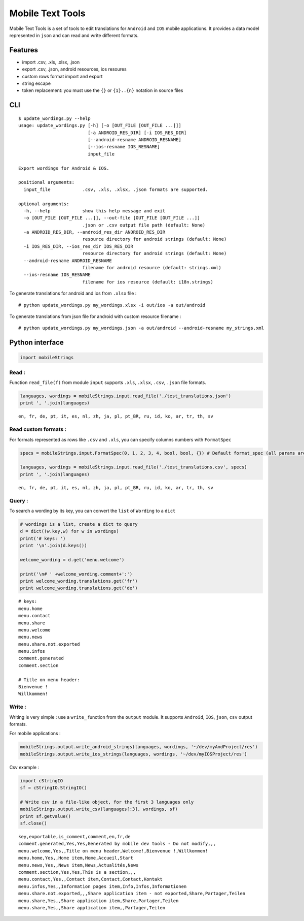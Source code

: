 
Mobile Text Tools
=================

.. image:: https://travis-ci.org/ncornette/python-mobile-text-tool.svg?branch=master
   :target: https://travis-ci.org/ncornette/python-mobile-text-tool

.. image:: https://codecov.io/gh/ncornette/python-mobile-text-tool/branch/master/graph/badge.svg
   :target: https://codecov.io/gh/ncornette/python-mobile-text-tool

.. image:: https://api.codacy.com/project/badge/Grade/a37555ff09aa4a09a51d7b3a34e810c2
   :target: https://www.codacy.com/app/nicolas-cornette/python-mobile-text-tool?utm_source=github.com&amp;utm_medium=referral&amp;utm_content=ncornette/python-mobile-text-tool&amp;utm_campaign=Badge_Grade

Mobile Text Tools is a set of tools to edit translations for ``Android``
and ``IOS`` mobile applications. It provides a data model represented in
``json`` and can read and write different formats.

Features
--------

-  import .csv, .xls, .xlsx, .json
-  export .csv, .json, android resources, ios resoures
-  custom rows format import and export
-  string escape
-  token replacement: you must use the ``{}`` or ``{1}..{n}`` notation
   in source files

CLI
---

::

   $ update_wordings.py --help
   usage: update_wordings.py [-h] [-o [OUT_FILE [OUT_FILE ...]]]
                             [-a ANDROID_RES_DIR] [-i IOS_RES_DIR]
                             [--android-resname ANDROID_RESNAME]
                             [--ios-resname IOS_RESNAME]
                             input_file
   
   Export wordings for Android & IOS.
   
   positional arguments:
     input_file            .csv, .xls, .xlsx, .json formats are supported.
   
   optional arguments:
     -h, --help            show this help message and exit
     -o [OUT_FILE [OUT_FILE ...]], --out-file [OUT_FILE [OUT_FILE ...]]
                           .json or .csv output file path (default: None)
     -a ANDROID_RES_DIR, --android_res_dir ANDROID_RES_DIR
                           resource directory for android strings (default: None)
     -i IOS_RES_DIR, --ios_res_dir IOS_RES_DIR
                           resource directory for android strings (default: None)
     --android-resname ANDROID_RESNAME
                           filename for android resource (default: strings.xml)
     --ios-resname IOS_RESNAME
                           filename for ios resource (default: i18n.strings)
   
To generate translations for android and ios from ``.xlsx`` file :

::

    # python update_wordings.py my_wordings.xlsx -i out/ios -a out/android

To generate translations from json file for android with custom resource
filename :

::

    # python update_wordings.py my_wordings.json -a out/android --android-resname my_strings.xml

Python interface
----------------

.. code:: python

    import mobileStrings

Read :
~~~~~~

Function ``read_file(f)`` from module ``input`` supports ``.xls``,
``.xlsx``, ``.csv``, ``.json`` file formats.

.. code:: python

    languages, wordings = mobileStrings.input.read_file('./test_translations.json')
    print ', '.join(languages)


.. parsed-literal::

    en, fr, de, pt, it, es, nl, zh, ja, pl, pt_BR, ru, id, ko, ar, tr, th, sv


Read custom formats :
~~~~~~~~~~~~~~~~~~~~~

For formats represented as rows like ``.csv`` and ``.xls``, you can
specify columns numbers with ``FormatSpec``

.. code:: python

    specs = mobileStrings.input.FormatSpec(0, 1, 2, 3, 4, bool, bool, {}) # Default format_spec (all params are optional)
    
    languages, wordings = mobileStrings.input.read_file('./test_translations.csv', specs)
    print ', '.join(languages)


.. parsed-literal::

    en, fr, de, pt, it, es, nl, zh, ja, pl, pt_BR, ru, id, ko, ar, tr, th, sv


Query :
~~~~~~~

To search a wording by its key, you can convert the ``list`` of
``Wording`` to a ``dict``

.. code:: python

    # wordings is a list, create a dict to query
    d = dict((w.key,w) for w in wordings)
    print('# keys: ')
    print '\n'.join(d.keys())
    
    welcome_wording = d.get('menu.welcome')
    
    print('\n# ' +welcome_wording.comment+':')
    print welcome_wording.translations.get('fr')
    print welcome_wording.translations.get('de')


.. parsed-literal::

    # keys: 
    menu.home
    menu.contact
    menu.share
    menu.welcome
    menu.news
    menu.share.not.exported
    menu.infos
    comment.generated
    comment.section
    
    # Title on menu header:
    Bienvenue !
    Willkommen!


Write :
~~~~~~~

Writing is very simple : use a ``write_`` function from the ``output``
module. It supports ``Android``, ``IOS``, ``json``, ``csv`` output
formats.

For mobile applications :

.. code:: python

    mobileStrings.output.write_android_strings(languages, wordings, '~/dev/myAndProject/res')
    mobileStrings.output.write_ios_strings(languages, wordings, '~/dev/myIOSProject/res')

Csv example :

.. code:: python

    import cStringIO
    sf = cStringIO.StringIO()
    
    # Write csv in a file-like object, for the first 3 languages only
    mobileStrings.output.write_csv(languages[:3], wordings, sf)
    print sf.getvalue()
    sf.close()


.. parsed-literal::

    key,exportable,is_comment,comment,en,fr,de
    comment.generated,Yes,Yes,Generated by mobile dev tools - Do not modify,,,
    menu.welcome,Yes,,Title on menu header,Welcome!,Bienvenue !,Willkommen!
    menu.home,Yes,,Home item,Home,Accueil,Start
    menu.news,Yes,,News item,News,Actualités,News
    comment.section,Yes,Yes,This is a section,,,
    menu.contact,Yes,,Contact item,Contact,Contact,Kontakt
    menu.infos,Yes,,Information pages item,Info,Infos,Informationen
    menu.share.not.exported,,,Share application item - not exported,Share,Partager,Teilen
    menu.share,Yes,,Share application item,Share,Partager,Teilen
    menu.share,Yes,,Share application item,,Partager,Teilen
    

